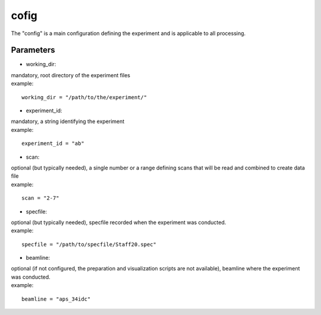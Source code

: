 =====
cofig
=====
| The "config" is a main configuration defining the experiment and is applicable to all processing.

Parameters
==========
- working_dir:
| mandatory, root directory of the experiment files
| example:
::
    
    working_dir = "/path/to/the/experiment/"

- experiment_id:
| mandatory, a string identifying the experiment
| example:
::

     experiment_id = "ab"

- scan:
| optional (but typically needed), a single number or a range defining scans that will be read and combined to create data file
| example:
::

    scan = "2-7"

- specfile:
| optional (but typically needed), specfile recorded when the experiment was conducted.
| example:
::

    specfile = "/path/to/specfile/Staff20.spec"
                                        
- beamline:
| optional (if not configured, the preparation and visualization scripts are not available), beamline where the experiment was conducted.
| example:
::

    beamline = "aps_34idc"

